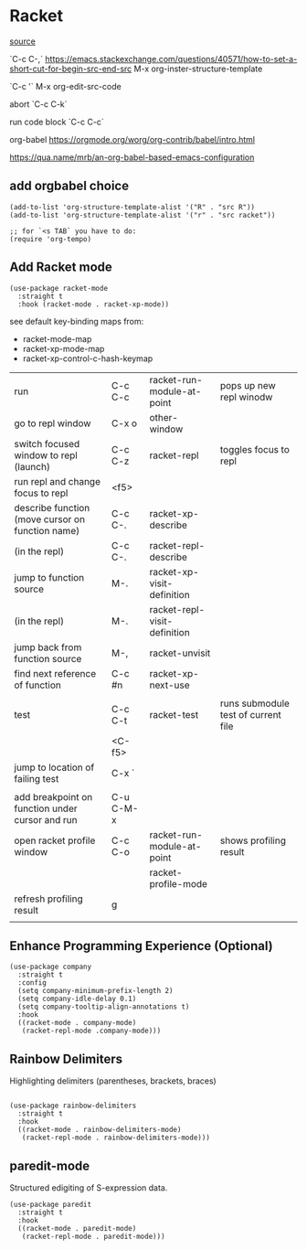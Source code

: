 * Racket

[[https://www.linw1995.com/en/blog/Write-Racket-With-Emacs/][source]]

`C-c C-,` https://emacs.stackexchange.com/questions/40571/how-to-set-a-short-cut-for-begin-src-end-src
M-x org-inster-structure-template

`C-c '`
M-x org-edit-src-code

abort
`C-c C-k`

run code block
`C-c C-c`

org-babel
https://orgmode.org/worg/org-contrib/babel/intro.html

https://qua.name/mrb/an-org-babel-based-emacs-configuration

** add orgbabel choice

#+begin_src elisp
  (add-to-list 'org-structure-template-alist '("R" . "src R"))
  (add-to-list 'org-structure-template-alist '("r" . "src racket"))

  ;; for `<s TAB` you have to do:
  (require 'org-tempo)
#+end_src

#+RESULTS:
: org-tempo





** Add Racket mode

#+begin_src elisp
  (use-package racket-mode
    :straight t
    :hook (racket-mode . racket-xp-mode))
#+end_src

#+RESULTS:

see default key-binding maps from:
- racket-mode-map
- racket-xp-mode-map
- racket-xp-control-c-hash-keymap


| run                                              | C-c C-c   | racket-run-module-at-point   | pops up new repl winodw             |
| go to repl window                                | C-x o     | other-window                 |                                     |
| switch focused window to repl (launch)           | C-c C-z   | racket-repl                  | toggles focus to repl               |
| run repl and change focus to repl                | <f5>      |                              |                                     |
| describe function (move cursor on function name) | C-c C-.   | racket-xp-describe           |                                     |
| (in the repl)                                    | C-c C-.   | racket-repl-describe         |                                     |
| jump to function source                          | M-.       | racket-xp-visit-definition   |                                     |
| (in the repl)                                    | M-.       | racket-repl-visit-definition |                                     |
| jump back from function source                   | M-,       | racket-unvisit               |                                     |
| find next reference of function                  | C-c #n    | racket-xp-next-use           |                                     |
|                                                  |           |                              |                                     |
| test                                             | C-c C-t   | racket-test                  | runs submodule test of current file |
|                                                  | <C-f5>    |                              |                                     |
| jump to location of failing test                 | C-x `     |                              |                                     |
|                                                  |           |                              |                                     |
| add breakpoint on function under cursor and run  | C-u C-M-x |                              |                                     |
| open racket profile window                       | C-c C-o   | racket-run-module-at-point   | shows profiling result              |
|                                                  |           | racket-profile-mode          |                                     |
| refresh profiling result                         | g         |                              |                                     |
|                                                  |           |                              |                                     |






** Enhance Programming Experience (Optional)

#+begin_src elisp
  (use-package company
    :straight t
    :config
    (setq company-minimum-prefix-length 2)
    (setq company-idle-delay 0.1)
    (setq company-tooltip-align-annotations t)
    :hook
    ((racket-mode . company-mode)
     (racket-repl-mode .company-mode)))
#+end_src

** Rainbow Delimiters

Highlighting delimiters (parentheses, brackets, braces)

#+begin_src elisp

  (use-package rainbow-delimiters
    :straight t
    :hook
    ((racket-mode . rainbow-delimiters-mode)
     (racket-repl-mode . rainbow-delimiters-mode)))
#+end_src

** paredit-mode

Structured edigiting of S-expression data.

#+begin_src elisp
  (use-package paredit
    :straight t
    :hook
    ((racket-mode . paredit-mode)
     (racket-repl-mode . paredit-mode)))
#+end_src



